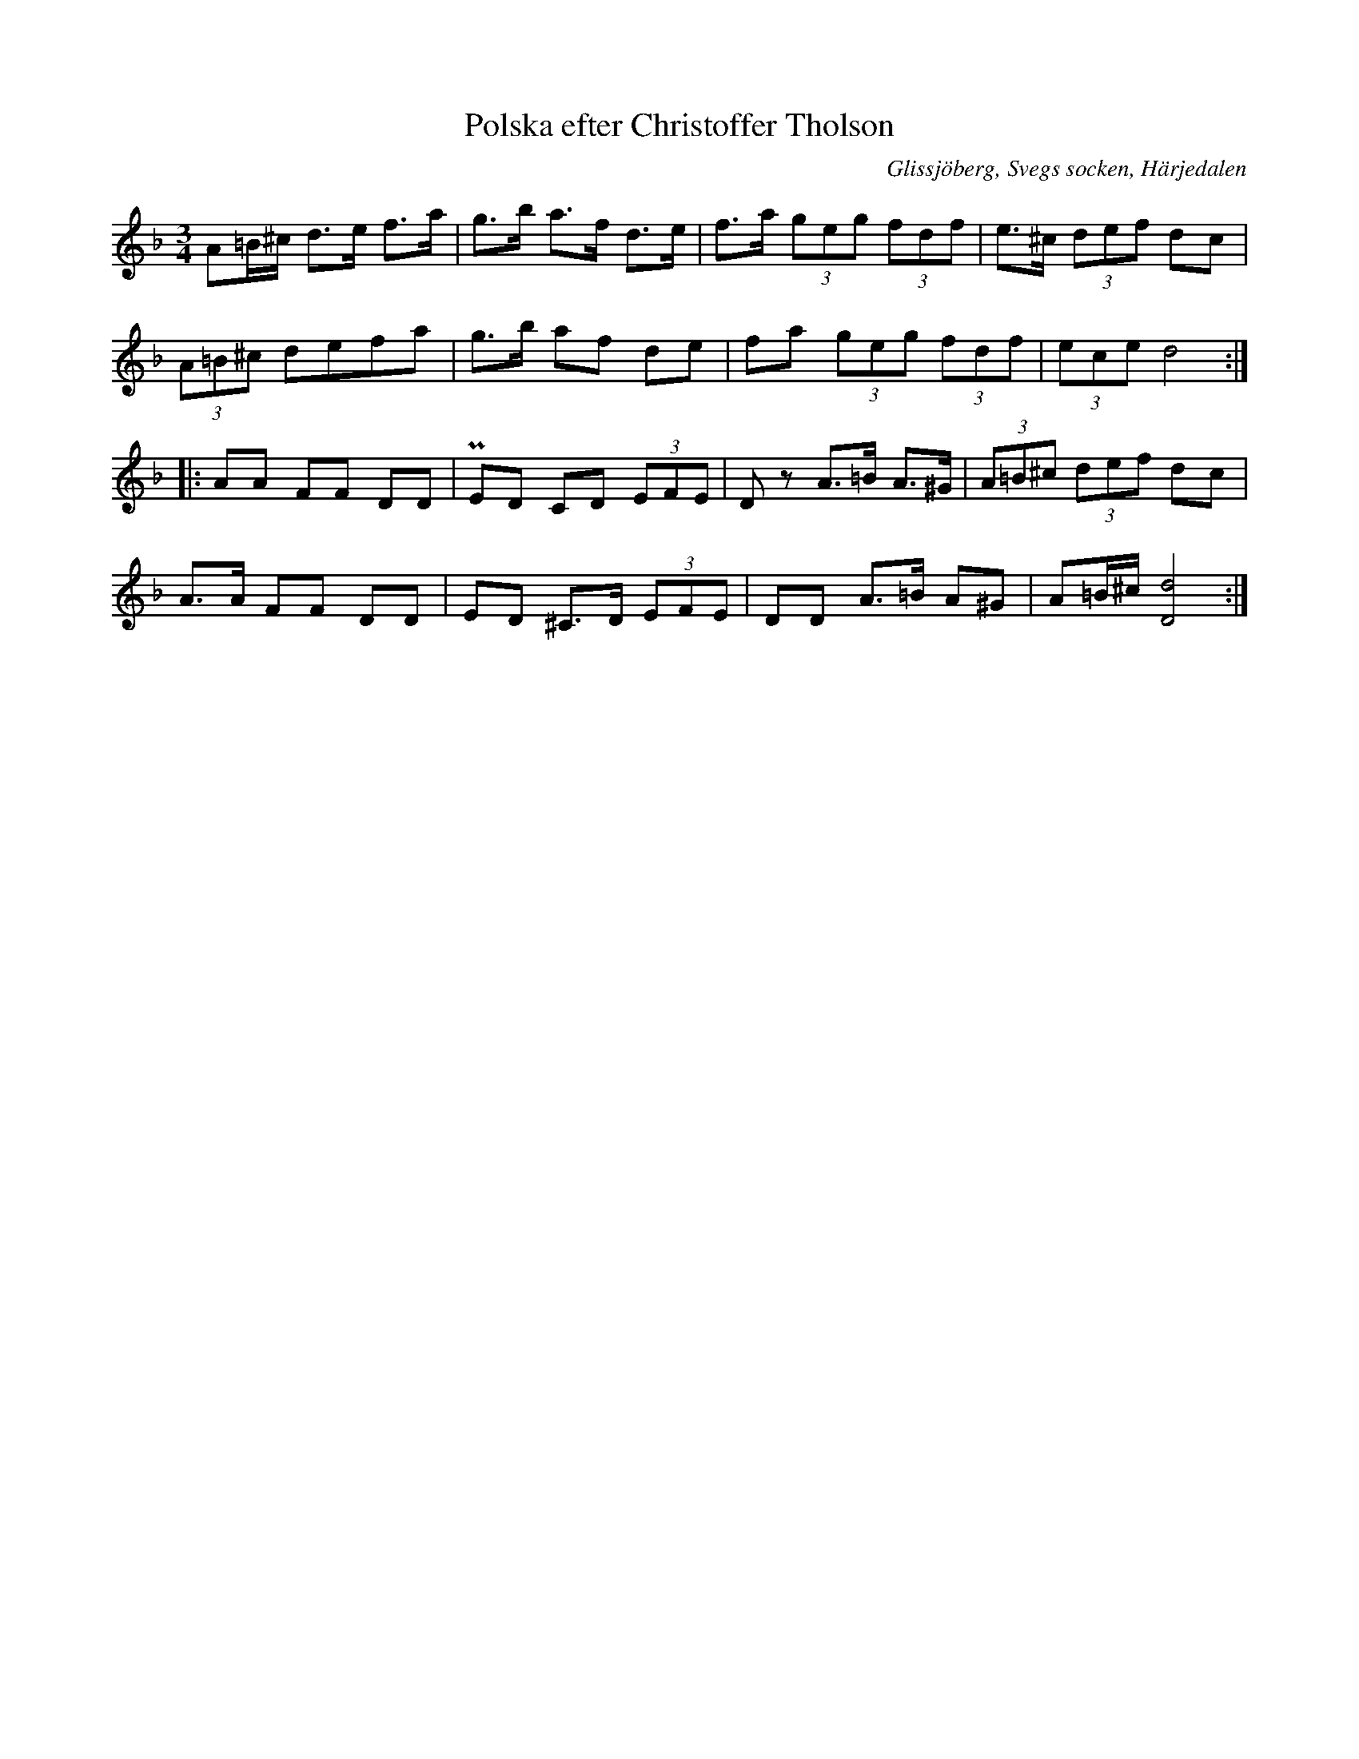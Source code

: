 %%abc-charset utf-8

X: 626
T: Polska efter Christoffer Tholson
S: efter Christoffer Tholsson
O: Glissjöberg, Svegs socken, Härjedalen
B: EÖ, nr 626
N: Det är svårt att se i uppteckningen huruvida det ska vara punkteringar även för taktslag 2 och 3 i takt 5 i andrareprisen.
R: Polska
Z: Nils L
M: 3/4
L: 1/8
K: Dm
A=B/2^c/2 d>e  f>a | g>b a>f  d>e   | f>a (3geg (3fdf | e>^c    (3def     dc  |
(3A=B^c   defa     | g>b af   de    | fa  (3geg (3fdf | (3ece   d4           ::
AA        FF   DD  | PED CD   (3EFE | Dz  A>=B  A>^G  | (3A=B^c (3def     dc  |
A>A       FF   DD  | ED  ^C>D (3EFE | DD  A>=B  A^G   | A=B/^c/ [d/2D/2]8    :|

